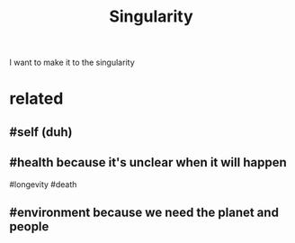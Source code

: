 #+TITLE: Singularity
#+filetags: singularity

I want to make it to the singularity

* related
:PROPERTIES:
:ID:       rltd
:END:
** #self (duh)
:PROPERTIES:
:ID:       slfdh
:END:
** #health because it's unclear when it will happen
:PROPERTIES:
:ID:       hlthbcstsnclrwhntwllhppn
:END:
#longevity #death
** #environment because we need the planet and people
:PROPERTIES:
:ID:       nvrnmntbcswndthplntndppl
:END:
